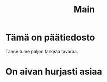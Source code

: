 #+TITLE: Main

* Tämä on päätiedosto

Tänne tulee paljon tärkeää tavaraa.

* On aivan hurjasti asiaa
